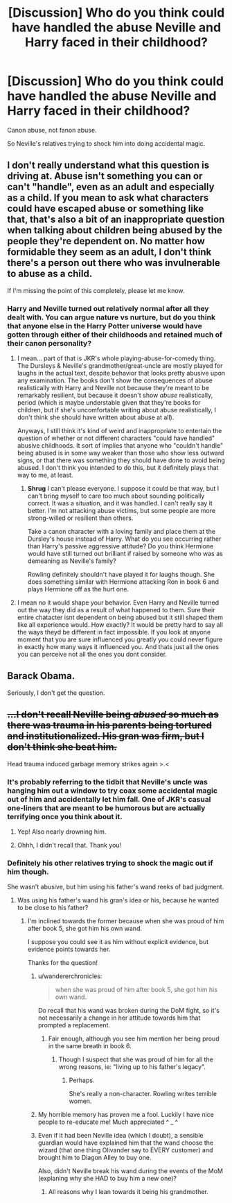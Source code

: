 #+TITLE: [Discussion] Who do you think could have handled the abuse Neville and Harry faced in their childhood?

* [Discussion] Who do you think could have handled the abuse Neville and Harry faced in their childhood?
:PROPERTIES:
:Score: 3
:DateUnix: 1566339658.0
:DateShort: 2019-Aug-21
:FlairText: Discussion
:END:
Canon abuse, not fanon abuse.

So Neville's relatives trying to shock him into doing accidental magic.


** I don't really understand what this question is driving at. Abuse isn't something you can or can't "handle", even as an adult and especially as a child. If you mean to ask what characters could have escaped abuse or something like that, that's also a bit of an inappropriate question when talking about children being abused by the people they're dependent on. No matter how formidable they seem as an adult, I don't think there's a person out there who was invulnerable to abuse as a child.

If I'm missing the point of this completely, please let me know.
:PROPERTIES:
:Score: 11
:DateUnix: 1566349956.0
:DateShort: 2019-Aug-21
:END:

*** Harry and Neville turned out relatively normal after all they dealt with. You can argue nature vs nurture, but do you think that anyone else in the Harry Potter universe would have gotten through either of their childhoods and retained much of their canon personality?
:PROPERTIES:
:Score: 2
:DateUnix: 1566351124.0
:DateShort: 2019-Aug-21
:END:

**** I mean... part of that is JKR's whole playing-abuse-for-comedy thing. The Dursleys & Neville's grandmother/great-uncle are mostly played for laughs in the actual text, despite behavior that looks pretty abusive upon any examination. The books don't show the consequences of abuse realistically with Harry and Neville not because they're meant to be remarkably resilient, but because it doesn't show /abuse/ realistically, period (which is maybe understable given that they're books for children, but if she's uncomfortable writing about abuse realistically, I don't think she should have written about abuse at all).

Anyways, I still think it's kind of weird and inappropriate to entertain the question of whether or not different characters "could have handled" abusive childhoods. It sort of implies that anyone who "couldn't handle" being abused is in some way weaker than those who show less outward signs, or that there was something they should have done to avoid being abused. I don't think you intended to do this, but it definitely plays that way to me, at least.
:PROPERTIES:
:Score: 6
:DateUnix: 1566352564.0
:DateShort: 2019-Aug-21
:END:

***** *Shrug* I can't please everyone. I suppose it could be that way, but I can't bring myself to care too much about sounding politically correct. It was a situation, and it was handled. I can't really say it better. I'm not attacking abuse victims, but some people are more strong-willed or resilient than others.

Take a canon character with a loving family and place them at the Dursley's house instead of Harry. What do you see occurring rather than Harry's passive aggressive attitude? Do you think Hermione would have still turned out brilliant if raised by someone who was as demeaning as Neville's family?

Rowling definitely shouldn't have played it for laughs though. She does something similar with Hermione attacking Ron in book 6 and plays Hermione off as the hurt one.
:PROPERTIES:
:Score: -1
:DateUnix: 1566353071.0
:DateShort: 2019-Aug-21
:END:


**** I mean no it would shape your behavior. Even Harry and Neville turned out the way they did as a result of what happened to them. Sure their entire chatacter isnt dependent on being abused but it still shaped them like all experience would. How exactly? It would be pretty hard to say all the ways theyd be different in fact impossible. If you look at anyone moment that you are sure influenced you greatly you could never figure in exactly how many ways it influenced you. And thats just all the ones you can perceive not all the ones you dont consider.
:PROPERTIES:
:Author: literaltrashgoblin
:Score: 2
:DateUnix: 1566439852.0
:DateShort: 2019-Aug-22
:END:


** Barack Obama.

Seriously, I don't get the question.
:PROPERTIES:
:Author: Rerarom
:Score: 3
:DateUnix: 1566468188.0
:DateShort: 2019-Aug-22
:END:


** +...I don't recall Neville being /abused/ so much as there was trauma in his parents being tortured and institutionalized. His gran was firm, but I don't think she beat him.+

Head trauma induced garbage memory strikes again >.<
:PROPERTIES:
:Author: EmeraldLight
:Score: -1
:DateUnix: 1566342146.0
:DateShort: 2019-Aug-21
:END:

*** It's probably referring to the tidbit that Neville's uncle was hanging him out a window to try coax some accidental magic out of him and accidentally let him fall. One of JKR's casual one-liners that are meant to be humorous but are actually terrifying once you think about it.
:PROPERTIES:
:Author: Lord_Anarchy
:Score: 13
:DateUnix: 1566342795.0
:DateShort: 2019-Aug-21
:END:

**** Yep! Also nearly drowning him.
:PROPERTIES:
:Score: 6
:DateUnix: 1566343214.0
:DateShort: 2019-Aug-21
:END:


**** Ohhh, I didn't recall that. Thank you!
:PROPERTIES:
:Author: EmeraldLight
:Score: 1
:DateUnix: 1566343947.0
:DateShort: 2019-Aug-21
:END:


*** Definitely his other relatives trying to shock the magic out if him though.

She wasn't abusive, but him using his father's wand reeks of bad judgment.
:PROPERTIES:
:Score: 4
:DateUnix: 1566342758.0
:DateShort: 2019-Aug-21
:END:

**** Was using his father's wand his gran's idea or his, because he wanted to be close to his father?
:PROPERTIES:
:Author: EmeraldLight
:Score: 2
:DateUnix: 1566343967.0
:DateShort: 2019-Aug-21
:END:

***** I'm inclined towards the former because when she was proud of him after book 5, she got him his own wand.

I suppose you could see it as him without explicit evidence, but evidence points towards her.

Thanks for the question!
:PROPERTIES:
:Score: 1
:DateUnix: 1566345638.0
:DateShort: 2019-Aug-21
:END:

****** u/wandererchronicles:
#+begin_quote
  when she was proud of him after book 5, she got him his own wand.
#+end_quote

Do recall that his wand was broken during the DoM fight, so it's not necessarily a change in her attitude towards him that prompted a replacement.
:PROPERTIES:
:Author: wandererchronicles
:Score: 5
:DateUnix: 1566346070.0
:DateShort: 2019-Aug-21
:END:

******* Fair enough, although you see him mention her being proud in the same breath in book 6.
:PROPERTIES:
:Score: 1
:DateUnix: 1566346274.0
:DateShort: 2019-Aug-21
:END:

******** Though I suspect that she was proud of him for all the wrong reasons, ie: "living up to his father's legacy".
:PROPERTIES:
:Author: Raesong
:Score: 2
:DateUnix: 1566346915.0
:DateShort: 2019-Aug-21
:END:

********* Perhaps.

She's really a non-character. Rowling writes terrible women.
:PROPERTIES:
:Score: 1
:DateUnix: 1566347042.0
:DateShort: 2019-Aug-21
:END:


****** My horrible memory has proven me a fool. Luckily I have nice people to re-educate me! Much appreciated ^ _ ^
:PROPERTIES:
:Author: EmeraldLight
:Score: 3
:DateUnix: 1566346039.0
:DateShort: 2019-Aug-21
:END:


****** Even if it had been Neville idea (which I doubt), a sensible guardian would have explained him that the wand choose the wizard (that one thing Olivander say to EVERY customer) and brought him to Diagon Alley to buy one.

Also, didn't Neville break his wand during the events of the MoM (explaning why she HAD to buy him a new one)?
:PROPERTIES:
:Author: PlusMortgage
:Score: 2
:DateUnix: 1566366254.0
:DateShort: 2019-Aug-21
:END:

******* All reasons why I lean towards it being his grandmother.
:PROPERTIES:
:Score: 1
:DateUnix: 1566366322.0
:DateShort: 2019-Aug-21
:END:
